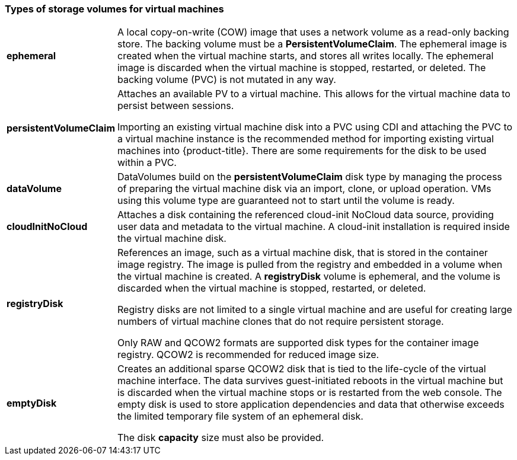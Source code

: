 
[[volumes]]
=== Types of storage volumes for virtual machines

[horizontal]
*ephemeral*::
A local copy-on-write (COW) image that uses a network volume as a
read-only backing store. The backing volume
must be a *PersistentVolumeClaim*. The ephemeral image is created when
the virtual machine starts, and stores all writes locally. The ephemeral
image is discarded when the virtual machine is stopped, restarted, or
deleted. The backing volume (PVC) is not mutated in any way.

*persistentVolumeClaim*::
Attaches an available PV to a virtual machine. This allows for the
virtual machine data to persist between sessions.
+
Importing an existing virtual machine disk into a PVC using
CDI and attaching the PVC to a virtual machine instance is the
recommended method for importing existing virtual machines into
{product-title}. There are some requirements for the disk to be used within a
PVC.

*dataVolume*::
DataVolumes build on the *persistentVolumeClaim* disk type by managing the process 
of preparing the virtual machine disk via an import, clone, or upload operation.  
VMs using this volume type are guaranteed not to start until the volume is ready.

*cloudInitNoCloud*::
Attaches a disk containing the referenced cloud-init NoCloud data
source, providing user data and metadata to the virtual machine. A cloud-init installation is required inside the virtual machine
disk.

*registryDisk*::
References an image, such as a virtual machine disk, that is stored in
the container image registry. The image is pulled from the registry and
embedded in a volume when the virtual machine is created. A
*registryDisk* volume is ephemeral, and the volume is discarded when
the virtual machine is stopped, restarted, or deleted.
+
Registry disks are not limited to a single virtual machine and are
useful for creating large numbers of virtual machine clones that do not
require persistent storage.
+
Only RAW and QCOW2 formats are supported disk types for the container
image registry. QCOW2 is recommended for reduced image size.

*emptyDisk*::
Creates an additional sparse QCOW2 disk that is tied to the life-cycle
of the virtual machine interface. The data survives guest-initiated
reboots in the virtual machine but is discarded when the virtual machine
stops or is restarted from the web console. The empty disk is used to
store application dependencies and data that otherwise exceeds the
limited temporary file system of an ephemeral disk.
+
The disk *capacity* size must also be provided.
